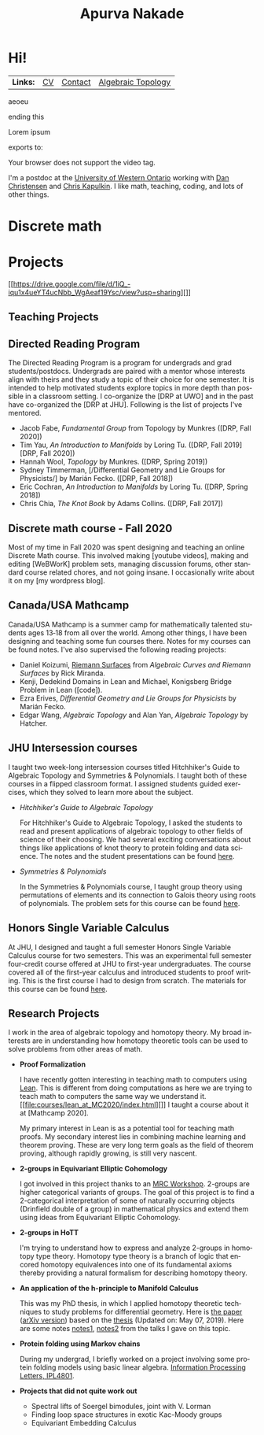 #+options: date:nil author:nil creator:nil
#+title: Apurva Nakade
#+author: Apurva Nakade
#+email: apurvnakade@gmail.com
#+language: en

#+html_doctype: html5
#+options: html-preamble:t
#+options: html-postamble:nil
#+options: num:nil toc:nil  html5-fancy:t
#+HTML_HEAD: <link rel="stylesheet" type="text/css" href="css/org.css"/>

* Hi!
:PROPERTIES:
:CUSTOM_ID: hi
:END:

| *Links:* | [[https://drive.google.com/file/d/1gjjdAYYkMuSBC6xEMi96PKej3IxA25VC/view?usp=sharing][CV]] | [[https://www.uwo.ca/math/people/postdocs.html][Contact]] | [[https://owl.uwo.ca/portal/site/1fda099f-409e-45c6-ba83-c81bf40a4798][Algebraic Topology]] |

#+BEGIN_details
#+BEGIN_summary
aeoeu
#+END_summary
ending this
#+END_details

#+BEGIN_aside
  Lorem ipsum
#+END_aside
exports to:

#+ATTR_HTML: :controls controls :width 350
#+BEGIN_video
#+HTML: <source src="movie.mp4" type="video/mp4">
#+HTML: <source src="movie.ogg" type="video/ogg">
Your browser does not support the video tag.
#+END_video

I'm a postdoc at the [[http://www.math.uwo.ca/][University of Western
Ontario]] working with [[https://jdc.math.uwo.ca/][Dan Christensen]] and
[[http://www.math.uwo.ca/faculty/kapulkin/][Chris Kapulkin]].
I like math, teaching, coding, and lots of other things.
#+TOC: headlines 2
* Discrete math
* Projects
:PROPERTIES:
:CUSTOM_ID: projects
:END:
[[https://drive.google.com/file/d/1iQ_-iqu1x4ueYT4ucNbb_WgAeaf19Ysc/view?usp=sharing][]]

** Teaching Projects
:PROPERTIES:
:CUSTOM_ID: teaching-projects
:END:

** Directed Reading Program

The Directed Reading Program is a program for undergrads and grad
students/postdocs. Undergrads are paired with a mentor whose interests
align with theirs and they study a topic of their choice for one
semester. It is intended to help motivated students explore topics in
more depth than possible in a classroom setting. I co-organize the
[DRP at UWO] and in the past have co-organized the [DRP at JHU].
Following is the list of projects I've mentored.

- Jacob Fabe, /Fundamental Group/ from Topology by Munkres ([DRP, Fall
  2020])
- Tim Yau, /An Introduction to Manifolds/ by Loring Tu. ([DRP, Fall
  2019][DRP, Fall 2020])
- Hannah Wool, /Topology/ by Munkres. ([DRP, Spring 2019])
- Sydney Timmerman, [/Differential Geometry and Lie Groups for
  Physicists/] by Marián Fecko. ([DRP, Fall 2018])
- Eric Cochran, /An Introduction to Manifolds/ by Loring Tu. ([DRP,
  Spring 2018])
- Chris Chia, /The Knot Book/ by Adams Collins. ([DRP, Fall 2017])

** Discrete math course - Fall 2020

Most of my time in Fall 2020 was spent designing and teaching an
online Discrete Math course. This involved making [youtube videos],
making and editing [WeBWorK] problem sets, managing discussion forums,
other standard course related chores, and not going insane. I
occasionally write about it on my [my wordpress blog].

** Canada/USA Mathcamp

Canada/USA Mathcamp is a summer camp for mathematically talented
students ages 13‑18 from all over the world. Among other things, I
have been designing and teaching some fun courses there. Notes for my
courses can be found notes. I've also supervised the
following reading projects:

- Daniel Koizumi,
  [[https://drive.google.com/file/d/1bv-dCvd4nwfD68RxDeuDFoJ3dZIOoqPq/view][Riemann
  Surfaces]] from /Algebraic Curves and Riemann Surfaces/ by Rick
  Miranda.
- Kenji, Dedekind Domains in Lean and Michael, Konigsberg Bridge
  Problem in Lean ([code]).
- Ezra Erives, /Differential Geometry and Lie Groups for Physicists/
  by Marián Fecko.
- Edgar Wang, /Algebraic Topology/ and Alan Yan, /Algebraic Topology/
  by Hatcher.

** JHU Intersession courses

I taught two week-long intersession courses titled Hitchhiker's Guide
to Algebraic Topology and Symmetries & Polynomials. I taught both of
these courses in a flipped classroom format. I assigned students
guided exercises, which they solved to learn more about the subject.

- /Hitchhiker's Guide to Algebraic Topology/

  For Hitchhiker's Guide to Algebraic Topology, I asked the students
  to read and present applications of algebraic topology to other
  fields of science of their choosing. We had several exciting
  conversations about things like applications of knot theory to
  protein folding and data science. The notes and the student
  presentations can be found
  [[https://apurvanakade.github.io/courses/2017_h2g2_alg_top/index.html][here]].

- /Symmetries & Polynomials/

  In the Symmetries & Polynomials course, I taught group theory using
  permutations of elements and its connection to Galois theory using
  roots of polynomials. The problem sets for this course can be found
  [[https://apurvanakade.github.io/teaching-portfolio/drive.google.com/file/d/1dChuk8J7s31C8xGurzsbf988VORnyXgb/view][here]].

** Honors Single Variable Calculus

At JHU, I designed and taught a full semester Honors Single Variable
Calculus course for two semesters. This was an experimental full
semester four-credit course offered at JHU to first-year
undergraduates. The course covered all of the first-year calculus and
introduced students to proof writing. This is the first course I had
to design from scratch. The materials for this course can be found
[[https://apurvanakade.github.io/courses/2018_Honors_Calc/][here]].

** Research Projects
:PROPERTIES:
:CUSTOM_ID: research-projects
:END:
I work in the area of algebraic topology and homotopy theory. My broad
interests are in understanding how homotopy theoretic tools can be used
to solve problems from other areas of math.

- *Proof Formalization*

  I have recently gotten interesting in teaching math to computers using
  [[https://leanprover.github.io/about/][Lean]]. This is different from
  doing computations as here we are trying to teach math to computers
  the same way we understand it.
  [[file:courses/lean_at_MC2020/index.html][]] I taught a course about
  it at [Mathcamp 2020].

  My primary interest in Lean is as a potential tool for teaching math
  proofs. My secondary interest lies in combining machine learning and
  theorem proving. These are very long term goals as the field of
  theorem proving, although rapidly growing, is still very nascent.
- *2-groups in Equivariant Elliptic Cohomology*

  I got involved in this project thanks to an
  [[http://www.ams.org/programs/research-communities/2019MRC-Geometry][MRC
  Workshop]]. 2-groups are higher categorical variants of groups. The
  goal of this project is to find a 2-categorical interpretation of some
  of naturally occurring objects (Drinfield double of a group) in
  mathematical physics and extend them using ideas from Equivariant
  Elliptic Cohomology.

- *2-groups in HoTT*

  I'm trying to understand how to express and analyze 2-groups in
  homotopy type theory. Homotopy type theory is a branch of logic that
  encored homotopy equivalences into one of its fundamental axioms
  thereby providing a natural formalism for describing homotopy theory.

- *An application of the h-principle to Manifold Calculus*

  This was my PhD thesis, in which I applied homotopy theoretic
  techniques to study problems for differential geometry. Here is
  [[https://doi.org/10.1007/s40062-020-00255-3][the paper]]
  ([[https://arxiv.org/abs/1711.07670][arXiv version]]) based on the
  [[https://drive.google.com/file/d/1fHkImG-CTB2liHDIAo3YmzqBmN-Qibx6/view?usp=sharing][thesis]]
  (Updated on: May 07, 2019). Here are some notes
  [[https://drive.google.com/file/d/1h8pHb-5HmM55_bwdzPYDB7cVHo4MHy-I/view?usp=sharing][notes1]],
  [[https://drive.google.com/file/d/1D8TSRQFVUVjM3wQ74npbH2hibrHsDho_/view?usp=sharing][notes2]]
  from the talks I gave on this topic.

- *Protein folding using Markov chains*

  During my undergrad, I briefly worked on a project involving some
  protein folding models using basic linear algebra.
  [[https://drive.google.com/file/d/1xT6C4O_fMvpqoJCfnSq1ypeikM6XNMjw/view?usp=sharing][Information
  Processing Letters, IPL4801]].

- *Projects that did not quite work out*

  - Spectral lifts of Soergel bimodules, joint with V. Lorman
  - Finding loop space structures in exotic Kac-Moody groups
  - Equivariant Embedding Calculus
